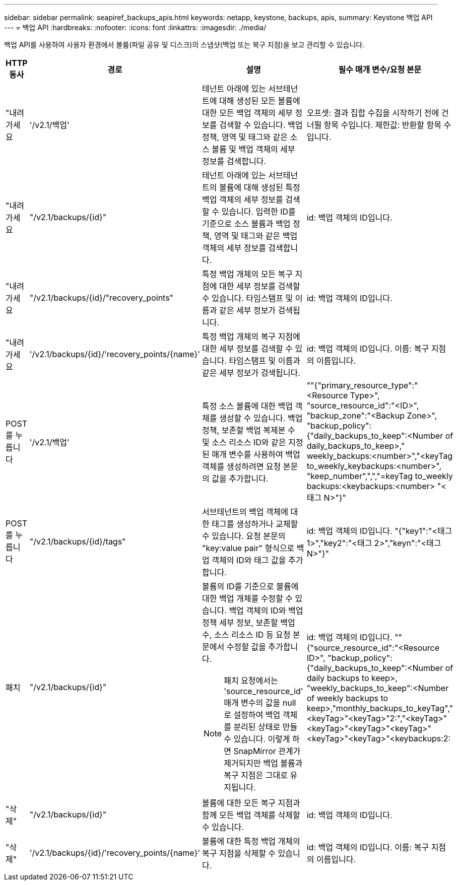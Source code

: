 ---
sidebar: sidebar 
permalink: seapiref_backups_apis.html 
keywords: netapp, keystone, backups, apis, 
summary: Keystone 백업 API 
---
= 백업 API
:hardbreaks:
:nofooter: 
:icons: font
:linkattrs: 
:imagesdir: ./media/


[role="lead"]
백업 API를 사용하여 사용자 환경에서 볼륨(파일 공유 및 디스크)의 스냅샷(백업 또는 복구 지점)을 보고 관리할 수 있습니다.

[cols="1,1,3,2"]
|===
| HTTP 동사 | 경로 | 설명 | 필수 매개 변수/요청 본문 


 a| 
"내려가세요
 a| 
'/v2.1/백업'
| 테넌트 아래에 있는 서브테넌트에 대해 생성된 모든 볼륨에 대한 모든 백업 객체의 세부 정보를 검색할 수 있습니다. 백업 정책, 영역 및 태그와 같은 소스 볼륨 및 백업 객체의 세부 정보를 검색합니다.  a| 
오프셋: 결과 집합 수집을 시작하기 전에 건너뛸 항목 수입니다. 제한값: 반환할 항목 수입니다.



 a| 
"내려가세요
 a| 
"/v2.1/backups/{id}"
| 테넌트 아래에 있는 서브테넌트의 볼륨에 대해 생성된 특정 백업 객체의 세부 정보를 검색할 수 있습니다. 입력한 ID를 기준으로 소스 볼륨과 백업 정책, 영역 및 태그와 같은 백업 객체의 세부 정보를 검색합니다.  a| 
id: 백업 객체의 ID입니다.



 a| 
"내려가세요
 a| 
"/v2.1/backups/{id}/"recovery_points"
| 특정 백업 개체의 모든 복구 지점에 대한 세부 정보를 검색할 수 있습니다. 타임스탬프 및 이름과 같은 세부 정보가 검색됩니다.  a| 
id: 백업 객체의 ID입니다.



 a| 
"내려가세요
 a| 
'/v2.1/backups/{id}/'recovery_points/{name}'
| 특정 백업 개체의 복구 지점에 대한 세부 정보를 검색할 수 있습니다. 타임스탬프 및 이름과 같은 세부 정보가 검색됩니다.  a| 
id: 백업 객체의 ID입니다. 이름: 복구 지점의 이름입니다.



 a| 
POST를 누릅니다
 a| 
'/v2.1/백업'
| 특정 소스 볼륨에 대한 백업 객체를 생성할 수 있습니다. 백업 정책, 보존할 백업 복제본 수 및 소스 리소스 ID와 같은 지정된 매개 변수를 사용하여 백업 객체를 생성하려면 요청 본문의 값을 추가합니다.  a| 
""{"primary_resource_type":"<Resource Type>", "source_resource_id":"<ID>", "backup_zone":"<Backup Zone>", "backup_policy": {"daily_backups_to_keep":<Number of daily_backups_to_keep>," weekly_backups:<number>","<keyTag to_weekly_keybackups:<number>", "keep_number",",","=keyTag to_weekly backups:<keybackups:<number> "<태그 N>"}"



 a| 
POST를 누릅니다
 a| 
"/v2.1/backups/{id}/tags"
| 서브테넌트의 백업 객체에 대한 태그를 생성하거나 교체할 수 있습니다. 요청 본문의 "key:value pair" 형식으로 백업 객체의 ID와 태그 값을 추가합니다.  a| 
id: 백업 객체의 ID입니다. "{"key1":"<태그 1>","key2":"<태그 2>","keyn":"<태그 N>"}"



 a| 
패치
 a| 
"/v2.1/backups/{id}"
 a| 
볼륨의 ID를 기준으로 볼륨에 대한 백업 개체를 수정할 수 있습니다. 백업 객체의 ID와 백업 정책 세부 정보, 보존할 백업 수, 소스 리소스 ID 등 요청 본문에서 수정할 값을 추가합니다.

[NOTE]
====
패치 요청에서는 'source_resource_id' 매개 변수의 값을 null로 설정하여 백업 객체를 분리된 상태로 만들 수 있습니다. 이렇게 하면 SnapMirror 관계가 제거되지만 백업 볼륨과 복구 지점은 그대로 유지됩니다.

==== a| 
id: 백업 객체의 ID입니다. ""{"source_resource_id":"<Resource ID>", "backup_policy": {"daily_backups_to_keep":<Number of daily backups to keep>, "weekly_backups_to_keep":<Number of weekly backups to keep>,"monthly_backups_to_keyTag","<keyTag>"<keyTag>"2:","<keyTag>"<keyTag>"<keyTag>"<keyTag>"<keyTag>"<keyTag>"<keybackups:2:



 a| 
"삭제"
 a| 
"/v2.1/backups/{id}"
| 볼륨에 대한 모든 복구 지점과 함께 모든 백업 객체를 삭제할 수 있습니다.  a| 
id: 백업 객체의 ID입니다.



 a| 
"삭제"
 a| 
'/v2.1/backups/{id}/'recovery_points/{name}'
| 볼륨에 대한 특정 백업 개체의 복구 지점을 삭제할 수 있습니다.  a| 
id: 백업 객체의 ID입니다. 이름: 복구 지점의 이름입니다.

|===